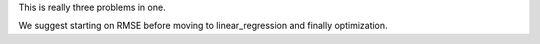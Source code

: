 This is really three problems in one. 

We suggest starting on RMSE before moving to linear_regression and finally optimization.
